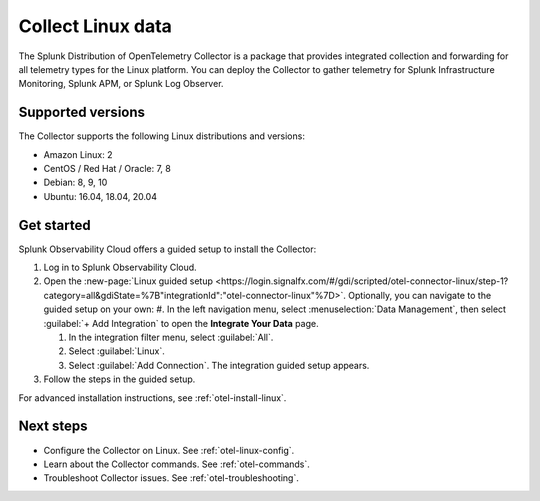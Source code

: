 .. _get-started-linux:

***********************
Collect Linux data
***********************

.. meta::
   :description: Send metrics and logs from Linux hosts to Splunk Observability Cloud.

The Splunk Distribution of OpenTelemetry Collector is a package that provides integrated collection and forwarding for all telemetry types for the Linux platform. You can deploy the Collector to gather telemetry for Splunk Infrastructure Monitoring, Splunk APM, or Splunk Log Observer.

Supported versions
=====================

The Collector supports the following Linux distributions and versions:

- Amazon Linux: 2
- CentOS / Red Hat / Oracle: 7, 8
- Debian: 8, 9, 10
- Ubuntu: 16.04, 18.04, 20.04

Get started
===================

Splunk Observability Cloud offers a guided setup to install the Collector:

#. Log in to Splunk Observability Cloud.

#. Open the :new-page:`Linux guided setup <https://login.signalfx.com/#/gdi/scripted/otel-connector-linux/step-1?category=all&gdiState=%7B"integrationId":"otel-connector-linux"%7D>`. Optionally, you can navigate to the guided setup on your own:
   #. In the left navigation menu, select :menuselection:`Data Management`, then select :guilabel:`+ Add Integration` to open the :strong:`Integrate Your Data` page.

   #. In the integration filter menu, select :guilabel:`All`.

   #. Select :guilabel:`Linux`.

   #. Select :guilabel:`Add Connection`. The integration guided setup appears.

#. Follow the steps in the guided setup.

For advanced installation instructions, see :ref:`otel-install-linux`.

Next steps
=================

- Configure the Collector on Linux. See :ref:`otel-linux-config`.
- Learn about the Collector commands. See :ref:`otel-commands`.
- Troubleshoot Collector issues. See :ref:`otel-troubleshooting`.